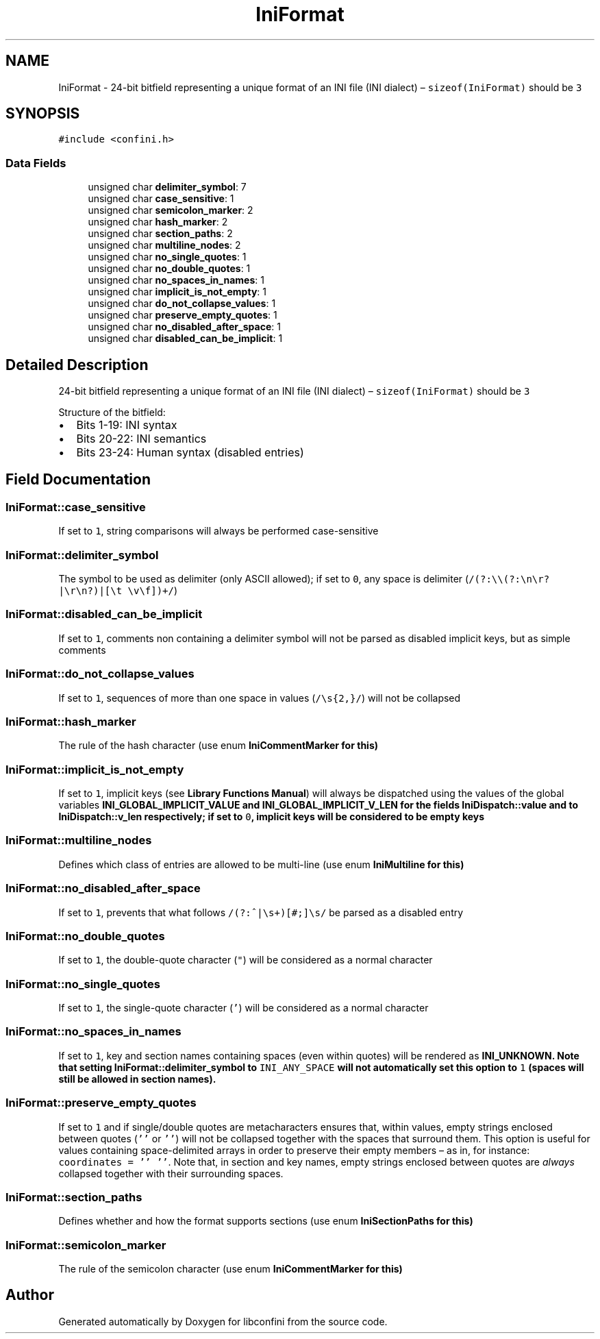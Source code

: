 .TH "IniFormat" 3 "Sat May 12 2018" "libconfini" \" -*- nroff -*-
.ad l
.nh
.SH NAME
IniFormat \- 24-bit bitfield representing a unique format of an INI file (INI dialect) – \fCsizeof(IniFormat)\fP should be \fC3\fP  

.SH SYNOPSIS
.br
.PP
.PP
\fC#include <confini\&.h>\fP
.SS "Data Fields"

.in +1c
.ti -1c
.RI "unsigned char \fBdelimiter_symbol\fP: 7"
.br
.ti -1c
.RI "unsigned char \fBcase_sensitive\fP: 1"
.br
.ti -1c
.RI "unsigned char \fBsemicolon_marker\fP: 2"
.br
.ti -1c
.RI "unsigned char \fBhash_marker\fP: 2"
.br
.ti -1c
.RI "unsigned char \fBsection_paths\fP: 2"
.br
.ti -1c
.RI "unsigned char \fBmultiline_nodes\fP: 2"
.br
.ti -1c
.RI "unsigned char \fBno_single_quotes\fP: 1"
.br
.ti -1c
.RI "unsigned char \fBno_double_quotes\fP: 1"
.br
.ti -1c
.RI "unsigned char \fBno_spaces_in_names\fP: 1"
.br
.ti -1c
.RI "unsigned char \fBimplicit_is_not_empty\fP: 1"
.br
.ti -1c
.RI "unsigned char \fBdo_not_collapse_values\fP: 1"
.br
.ti -1c
.RI "unsigned char \fBpreserve_empty_quotes\fP: 1"
.br
.ti -1c
.RI "unsigned char \fBno_disabled_after_space\fP: 1"
.br
.ti -1c
.RI "unsigned char \fBdisabled_can_be_implicit\fP: 1"
.br
.in -1c
.SH "Detailed Description"
.PP 
24-bit bitfield representing a unique format of an INI file (INI dialect) – \fCsizeof(IniFormat)\fP should be \fC3\fP 

Structure of the bitfield:
.PP
.IP "\(bu" 2
Bits 1-19: INI syntax
.IP "\(bu" 2
Bits 20-22: INI semantics
.IP "\(bu" 2
Bits 23-24: Human syntax (disabled entries) 
.PP

.SH "Field Documentation"
.PP 
.SS "IniFormat::case_sensitive"
If set to \fC1\fP, string comparisons will always be performed case-sensitive 
.SS "IniFormat::delimiter_symbol"
The symbol to be used as delimiter (only ASCII allowed); if set to \fC0\fP, any space is delimiter (\fC/(?:\\\\(?:\\n\\r?|\\r\\n?)|[\\t \\v\\f])+/\fP) 
.SS "IniFormat::disabled_can_be_implicit"
If set to \fC1\fP, comments non containing a delimiter symbol will not be parsed as disabled implicit keys, but as simple comments 
.SS "IniFormat::do_not_collapse_values"
If set to \fC1\fP, sequences of more than one space in values (\fC/\\s{2,}/\fP) will not be collapsed 
.SS "IniFormat::hash_marker"
The rule of the hash character (use enum \fC\fBIniCommentMarker\fP\fP for this) 
.SS "IniFormat::implicit_is_not_empty"
If set to \fC1\fP, implicit keys (see \fBLibrary Functions Manual\fP) will always be dispatched using the values of the global variables \fC\fBINI_GLOBAL_IMPLICIT_VALUE\fP\fP and \fC\fBINI_GLOBAL_IMPLICIT_V_LEN\fP\fP for the fields \fC\fBIniDispatch::value\fP\fP and to \fC\fBIniDispatch::v_len\fP\fP respectively; if set to \fC0\fP, implicit keys will be considered to be empty keys 
.SS "IniFormat::multiline_nodes"
Defines which class of entries are allowed to be multi-line (use enum \fC\fBIniMultiline\fP\fP for this) 
.SS "IniFormat::no_disabled_after_space"
If set to \fC1\fP, prevents that what follows \fC/(?:^|\\s+)[#;]\\s/\fP be parsed as a disabled entry 
.SS "IniFormat::no_double_quotes"
If set to \fC1\fP, the double-quote character (\fC"\fP) will be considered as a normal character 
.SS "IniFormat::no_single_quotes"
If set to \fC1\fP, the single-quote character (\fC'\fP) will be considered as a normal character 
.SS "IniFormat::no_spaces_in_names"
If set to \fC1\fP, key and section names containing spaces (even within quotes) will be rendered as \fC\fBINI_UNKNOWN\fP\fP\&. Note that setting \fC\fBIniFormat::delimiter_symbol\fP\fP to \fCINI_ANY_SPACE\fP will not automatically set this option to \fC1\fP (spaces will still be allowed in section names)\&. 
.SS "IniFormat::preserve_empty_quotes"
If set to \fC1\fP and if single/double quotes are metacharacters ensures that, within values, empty strings enclosed between quotes (\fC''\fP or \fC''\fP) will not be collapsed together with the spaces that surround them\&. This option is useful for values containing space-delimited arrays in order to preserve their empty members – as in, for instance: \fCcoordinates = '' ''\fP\&. Note that, in section and key names, empty strings enclosed between quotes are \fIalways\fP collapsed together with their surrounding spaces\&. 
.SS "IniFormat::section_paths"
Defines whether and how the format supports sections (use enum \fC\fBIniSectionPaths\fP\fP for this) 
.SS "IniFormat::semicolon_marker"
The rule of the semicolon character (use enum \fC\fBIniCommentMarker\fP\fP for this) 

.SH "Author"
.PP 
Generated automatically by Doxygen for libconfini from the source code\&.

